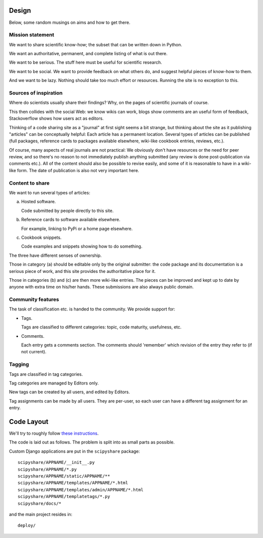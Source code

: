 Design
======

Below, some random musings on aims and how to get there.


Mission statement
-----------------

We want to share scientific know-how; the subset that can be written
down in Python.

We want an authoritative, permanent, and complete listing of what is
out there.

We want to be serious. The stuff here must be useful for scientific
research.

We want to be social. We want to provide feedback on what others do,
and suggest helpful pieces of know-how to them.

And we want to be lazy. Nothing should take too much effort or
resources. Running the site is no exception to this.


Sources of inspiration
----------------------

Where do scientists usually share their findings? Why, on the pages of
scientific journals of course.

This then collides with the social Web: we know wikis can work, blogs
show comments are an useful form of feedback, Stackoverflow shows how
users act as editors.

Thinking of a code sharing site as a "journal" at first sight seems a
bit strange, but thinking about the site as it publishing "articles"
can be conceptually helpful: Each article has a permanent location.
Several types of articles can be published (full packages, reference
cards to packages available elsewhere, wiki-like cookbook entries,
reviews, etc.).

Of course, many aspects of real journals are not practical: We
obviously don't have resources or the need for peer review, and so
there's no reason to not immediately publish anything submitted (any
review is done post-publication via comments etc.).  All of the
content should also be possible to revise easily, and some of it is
reasonable to have in a wiki-like form. The date of publication is
also not very important here.


Content to share
----------------

We want to run several types of articles:

(a) Hosted software.

    Code submitted by people directly to this site.

(b) Reference cards to software available elsewhere.

    For example, linking to PyPi or a home page elsewhere.

(c) Cookbook snippets.

    Code examples and snippets showing how to do something.

The three have different senses of ownership.

Those in category (a) should be editable only by the original
submitter: the code package and its documentation is a serious piece
of work, and this site provides the authoritative place for it.

Those in categories (b) and (c) are then more wiki-like entries. The
pieces can be improved and kept up to date by anyone with extra time
on his/her hands. These submissions are also always public domain.


Community features
------------------

The task of classification etc. is handed to the community.  We
provide support for:

- Tags.

  Tags are classified to different categories: topic, code maturity,
  usefulness, etc.

- Comments.

  Each entry gets a comments section. The comments should 'remember'
  which revision of the entry they refer to (if not current).

Tagging
-------

Tags are classified in tag categories.

Tag categories are managed by Editors only.

New tags can be created by all users, and edited by Editors.

Tag assignments can be made by all users. They are per-user, so each
user can have a different tag assignment for an entry.




Code Layout
===========

We'll try to roughly follow
`these instructions <http://ericholscher.com/projects/django-conventions/>`__.

The code is laid out as follows. The problem is split into as small
parts as possible.


Custom Django applications are put in
the ``scipyshare`` package::

    scipyshare/APPNAME/__init__.py
    scipyshare/APPNAME/*.py
    scipyshare/APPNAME/static/APPNAME/**
    scipyshare/APPNAME/templates/APPNAME/*.html
    scipyshare/APPNAME/templates/admin/APPNAME/*.html
    scipyshare/APPNAME/templatetags/*.py
    scipyshare/docs/*

and the main project resides in::

    deploy/
